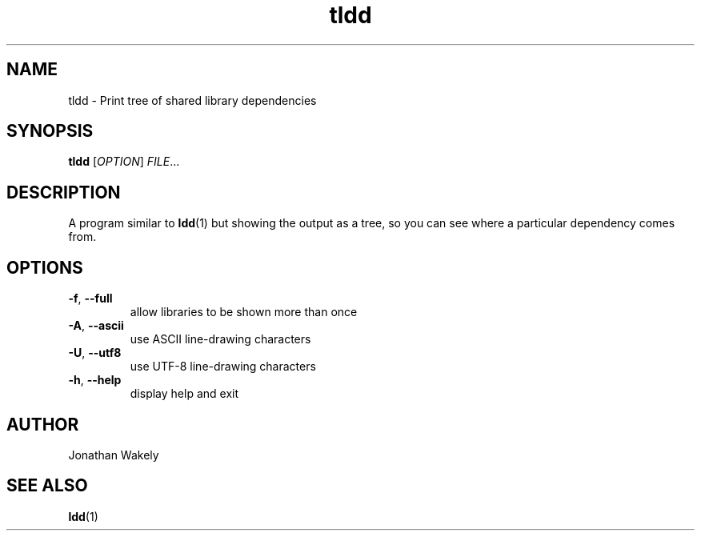 .TH tldd 1 "January 2014" "" "User Commands"

.SH NAME
tldd \- Print tree of shared library dependencies

.SH SYNOPSIS
.B tldd
[\fIOPTION\fR] \fIFILE\fR...

.SH DESCRIPTION
.PP
A program similar to
.BR ldd (1)
but showing the output as a tree,
so you can see where a particular dependency comes from.

.SH OPTIONS
.TP
\fB\-f\fR, \fB\-\-full\fR
allow libraries to be shown more than once
.TP
\fB\-A\fR, \fB\-\-ascii\fR
use ASCII line-drawing characters
.TP
\fB\-U\fR, \fB\-\-utf8\fR
use UTF-8 line-drawing characters
.TP
\fB\-h\fR, \fB\-\-help\fR
display help and exit

.SH AUTHOR
Jonathan Wakely

.SH SEE ALSO
.BR ldd (1)
